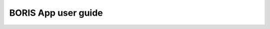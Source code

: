 ********************
BORIS App user guide
********************


.. image:: logo_boris_500px.png
   :scale: 300%
